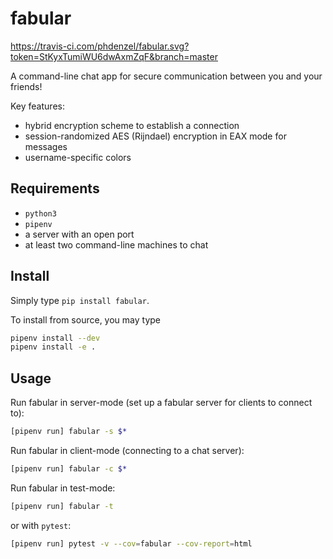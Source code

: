 * fabular

[[https://travis-ci.com/phdenzel/fabular][https://travis-ci.com/phdenzel/fabular.svg?token=StKyxTumiWU6dwAxmZqF&branch=master]]

A command-line chat app for secure communication between you and your friends!

Key features:
- hybrid encryption scheme to establish a connection
- session-randomized AES (Rijndael) encryption in EAX mode for messages
- username-specific colors


** Requirements

- ~python3~
- ~pipenv~
- a server with an open port
- at least two command-line machines to chat


** Install

Simply type ~pip install fabular~.

To install from source, you may type
#+BEGIN_SRC bash
pipenv install --dev
pipenv install -e .
#+END_SRC


** Usage

Run fabular in server-mode (set up a fabular server for clients to connect to):
#+BEGIN_SRC bash
[pipenv run] fabular -s $*
#+END_SRC

Run fabular in client-mode (connecting to a chat server):
#+BEGIN_SRC bash
[pipenv run] fabular -c $*
#+END_SRC

Run fabular in test-mode:
#+BEGIN_SRC bash
[pipenv run] fabular -t
#+END_SRC

or with ~pytest~:
#+BEGIN_SRC bash
[pipenv run] pytest -v --cov=fabular --cov-report=html
#+END_SRC


# ** TODO
# - integrate bandit: ~pipenv run bandit fabular -r~
